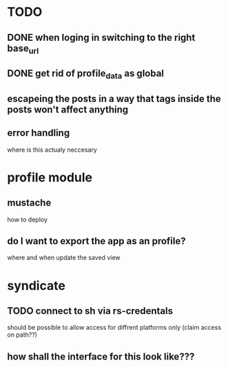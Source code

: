 * TODO
** DONE when loging in switching to the right base_url
** DONE get rid of profile_data as global
** escapeing the posts in a way that tags inside the posts won't affect anything
** error handling
  where is this actualy neccesary


* profile module
** mustache
   how to deploy
** do I want to export the app as an profile?
   where and when update the saved view

* syndicate
** TODO connect to sh via rs-credentals
   should be possible to allow access for diffrent platforms only
   (claim access on path??)
** how shall the interface for this look like???


